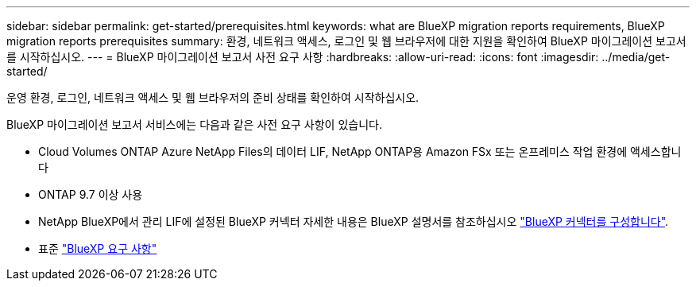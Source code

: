 ---
sidebar: sidebar 
permalink: get-started/prerequisites.html 
keywords: what are BlueXP migration reports requirements, BlueXP migration reports prerequisites 
summary: 환경, 네트워크 액세스, 로그인 및 웹 브라우저에 대한 지원을 확인하여 BlueXP 마이그레이션 보고서를 시작하십시오. 
---
= BlueXP 마이그레이션 보고서 사전 요구 사항
:hardbreaks:
:allow-uri-read: 
:icons: font
:imagesdir: ../media/get-started/


[role="lead"]
운영 환경, 로그인, 네트워크 액세스 및 웹 브라우저의 준비 상태를 확인하여 시작하십시오.

BlueXP 마이그레이션 보고서 서비스에는 다음과 같은 사전 요구 사항이 있습니다.

* Cloud Volumes ONTAP Azure NetApp Files의 데이터 LIF, NetApp ONTAP용 Amazon FSx 또는 온프레미스 작업 환경에 액세스합니다
* ONTAP 9.7 이상 사용
* NetApp BlueXP에서 관리 LIF에 설정된 BlueXP 커넥터 자세한 내용은 BlueXP 설명서를 참조하십시오 https://docs.netapp.com/us-en/cloud-manager-setup-admin/concept-connectors.html["BlueXP 커넥터를 구성합니다"].
* 표준 https://docs.netapp.com/us-en/cloud-manager-setup-admin/reference-checklist-cm.html["BlueXP 요구 사항"]

